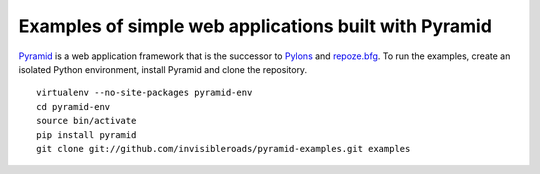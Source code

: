 Examples of simple web applications built with Pyramid
======================================================
`Pyramid <http://docs.pylonsproject.org/docs/pyramid.html>`_ is a web application framework that is the successor to `Pylons <http://pylonshq.com/>`_ and `repoze.bfg <http://bfg.repoze.org/>`_.  To run the examples, create an isolated Python environment, install Pyramid and clone the repository. ::

    virtualenv --no-site-packages pyramid-env
    cd pyramid-env
    source bin/activate
    pip install pyramid
    git clone git://github.com/invisibleroads/pyramid-examples.git examples
